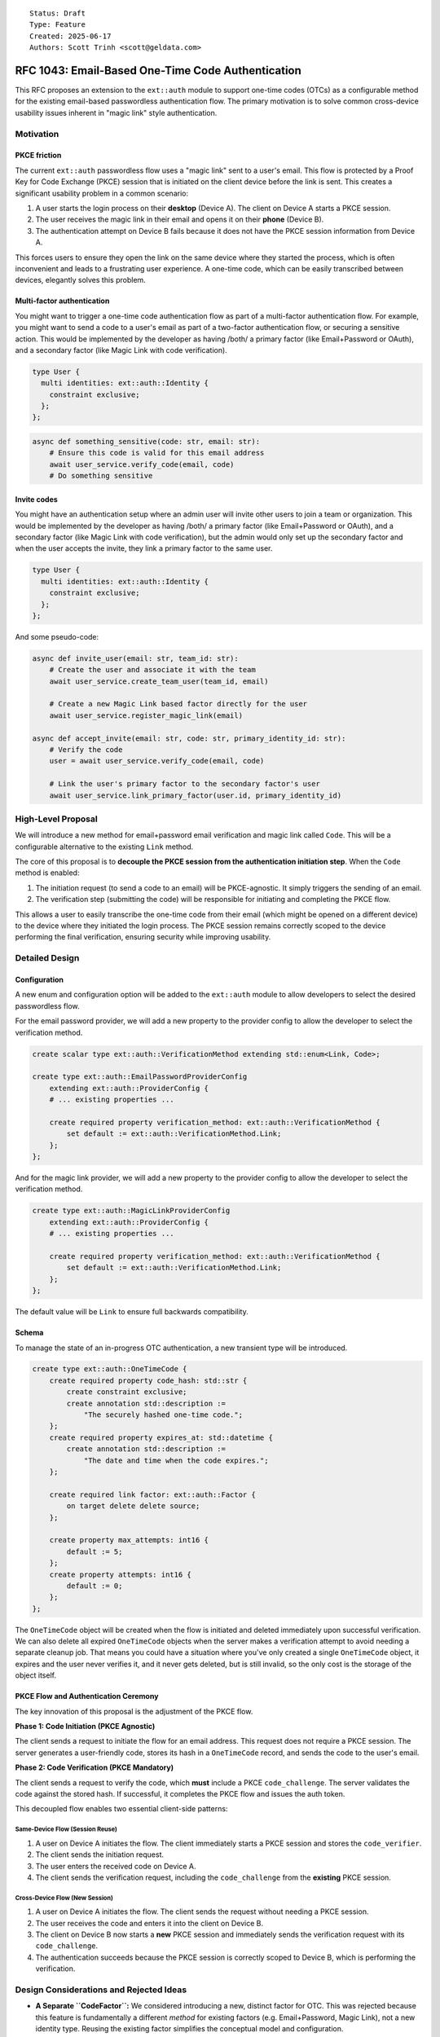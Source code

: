 ::

    Status: Draft
    Type: Feature
    Created: 2025-06-17
    Authors: Scott Trinh <scott@geldata.com>

==================================================
RFC 1043: Email-Based One-Time Code Authentication
==================================================

This RFC proposes an extension to the ``ext::auth`` module to support one-time codes (OTCs) as a configurable method for the existing email-based passwordless authentication flow. The primary motivation is to solve common cross-device usability issues inherent in "magic link" style authentication.


Motivation
==========

PKCE friction
-------------

The current ``ext::auth`` passwordless flow uses a "magic link" sent to a user's email. This flow is protected by a Proof Key for Code Exchange (PKCE) session that is initiated on the client device before the link is sent. This creates a significant usability problem in a common scenario:

1. A user starts the login process on their **desktop** (Device A). The client on Device A starts a PKCE session.
2. The user receives the magic link in their email and opens it on their **phone** (Device B).
3. The authentication attempt on Device B fails because it does not have the PKCE session information from Device A.

This forces users to ensure they open the link on the same device where they started the process, which is often inconvenient and leads to a frustrating user experience. A one-time code, which can be easily transcribed between devices, elegantly solves this problem.

Multi-factor authentication
---------------------------

You might want to trigger a one-time code authentication flow as part of a multi-factor authentication flow. For example, you might want to send a code to a user's email as part of a two-factor authentication flow, or securing a sensitive action. This would be implemented by the developer as having /both/ a primary factor (like Email+Password or OAuth), and a secondary factor (like Magic Link with code verification).

.. code-block:: esdl

  type User {
    multi identities: ext::auth::Identity {
      constraint exclusive;
    };
  };

.. code-block:: python

  async def something_sensitive(code: str, email: str):
      # Ensure this code is valid for this email address
      await user_service.verify_code(email, code)
      # Do something sensitive


Invite codes
------------

You might have an authentication setup where an admin user will invite other users to join a team or organization. This would be implemented by the developer as having /both/ a primary factor (like Email+Password or OAuth), and a secondary factor (like Magic Link with code verification), but the admin would only set up the secondary factor and when the user accepts the invite, they link a primary factor to the same user.

.. code-block:: esdl

  type User {
    multi identities: ext::auth::Identity {
      constraint exclusive;
    };
  };

And some pseudo-code:

.. code-block:: python

  async def invite_user(email: str, team_id: str):
      # Create the user and associate it with the team
      await user_service.create_team_user(team_id, email)

      # Create a new Magic Link based factor directly for the user
      await user_service.register_magic_link(email)

  async def accept_invite(email: str, code: str, primary_identity_id: str):
      # Verify the code
      user = await user_service.verify_code(email, code)

      # Link the user's primary factor to the secondary factor's user
      await user_service.link_primary_factor(user.id, primary_identity_id)


High-Level Proposal
===================

We will introduce a new method for email+password email verification and magic link called ``Code``. This will be a configurable alternative to the existing ``Link`` method.

The core of this proposal is to **decouple the PKCE session from the authentication initiation step**. When the ``Code`` method is enabled:

1.  The initiation request (to send a code to an email) will be PKCE-agnostic. It simply triggers the sending of an email.
2.  The verification step (submitting the code) will be responsible for initiating and completing the PKCE flow.

This allows a user to easily transcribe the one-time code from their email (which might be opened on a different device) to the device where they initiated the login process. The PKCE session remains correctly scoped to the device performing the final verification, ensuring security while improving usability.


Detailed Design
===============

Configuration
-------------

A new enum and configuration option will be added to the ``ext::auth`` module to allow developers to select the desired passwordless flow.

For the email password provider, we will add a new property to the provider config to allow the developer to select the verification method.

.. code-block:: esdl

    create scalar type ext::auth::VerificationMethod extending std::enum<Link, Code>;

    create type ext::auth::EmailPasswordProviderConfig
        extending ext::auth::ProviderConfig {
        # ... existing properties ...

        create required property verification_method: ext::auth::VerificationMethod {
            set default := ext::auth::VerificationMethod.Link;
        };
    };

And for the magic link provider, we will add a new property to the provider config to allow the developer to select the verification method.

.. code-block:: esdl

    create type ext::auth::MagicLinkProviderConfig
        extending ext::auth::ProviderConfig {
        # ... existing properties ...

        create required property verification_method: ext::auth::VerificationMethod {
            set default := ext::auth::VerificationMethod.Link;
        };
    };

The default value will be ``Link`` to ensure full backwards compatibility.

Schema
------

To manage the state of an in-progress OTC authentication, a new transient type will be introduced.

.. code-block:: esdl

    create type ext::auth::OneTimeCode {
        create required property code_hash: std::str {
            create constraint exclusive;
            create annotation std::description :=
                "The securely hashed one-time code.";
        };
        create required property expires_at: std::datetime {
            create annotation std::description :=
                "The date and time when the code expires.";
        };

        create required link factor: ext::auth::Factor {
            on target delete delete source;
        };

        create property max_attempts: int16 {
            default := 5;
        };
        create property attempts: int16 {
            default := 0;
        };
    };

The ``OneTimeCode`` object will be created when the flow is initiated and deleted immediately upon successful verification. We can also delete all expired ``OneTimeCode`` objects when the server makes a verification attempt to avoid needing a separate cleanup job. That means you could have a situation where you've only created a single ``OneTimeCode`` object, it expires and the user never verifies it, and it never gets deleted, but is still invalid, so the only cost is the storage of the object itself.

PKCE Flow and Authentication Ceremony
-------------------------------------

The key innovation of this proposal is the adjustment of the PKCE flow.

**Phase 1: Code Initiation (PKCE Agnostic)**

The client sends a request to initiate the flow for an email address. This request does not require a PKCE session. The server generates a user-friendly code, stores its hash in a ``OneTimeCode`` record, and sends the code to the user's email.

**Phase 2: Code Verification (PKCE Mandatory)**

The client sends a request to verify the code, which **must** include a PKCE ``code_challenge``. The server validates the code against the stored hash. If successful, it completes the PKCE flow and issues the auth token.

This decoupled flow enables two essential client-side patterns:

Same-Device Flow (Session Reuse)
^^^^^^^^^^^^^^^^^^^^^^^^^^^^^^^^

1.  A user on Device A initiates the flow. The client immediately starts a PKCE session and stores the ``code_verifier``.
2.  The client sends the initiation request.
3.  The user enters the received code on Device A.
4.  The client sends the verification request, including the ``code_challenge`` from the **existing** PKCE session.

Cross-Device Flow (New Session)
^^^^^^^^^^^^^^^^^^^^^^^^^^^^^^^

1.  A user on Device A initiates the flow. The client sends the request without needing a PKCE session.
2.  The user receives the code and enters it into the client on Device B.
3.  The client on Device B now starts a **new** PKCE session and immediately sends the verification request with its ``code_challenge``.
4.  The authentication succeeds because the PKCE session is correctly scoped to Device B, which is performing the verification.


Design Considerations and Rejected Ideas
========================================

*   **A Separate ``CodeFactor``:** We considered introducing a new, distinct factor for OTC. This was rejected because this feature is fundamentally a different *method* for existing factors (e.g. Email+Password, Magic Link), not a new identity type. Reusing the existing factor simplifies the conceptual model and configuration.

*   **Separate HTTP Endpoints:** An initial idea was to create new endpoints like ``/send-code`` and ``/verify-code``. This was rejected in favor of augmenting the existing ``/verify`` and ``/magic-link/authenticate`` endpoints. A unified API is cleaner and makes the feature a true drop-in alternative.

*   **Client-Provided Codes:** We rejected any design that would allow a client to specify the code. The code must be generated and managed entirely server-side to prevent security vulnerabilities when the HTTP server for the extension is exposed to the public internet.


Out of Scope
============

*   **Time-Based One-Time Passwords (TOTP):** TOTP (e.g., from an authenticator app) relies on a long-lived shared secret and is a distinct authentication factor. It is considered out of scope for this RFC and may be addressed in a future proposal.

*   **Other Delivery Channels:** This RFC focuses exclusively on adding OTC to existing email-based factors. This allows us to leverage the existing SMTP and webhook infrastructure. Support for other channels like SMS or in-app notifications is out of scope, but can be implemented using the existing webhook infrastructure.


Backwards Compatibility
=======================

This proposal is fully backwards-compatible. The new functionality is opt-in via the ``verification_method`` configuration option, which defaults to ``Link``. Existing projects will continue to function without any changes.
